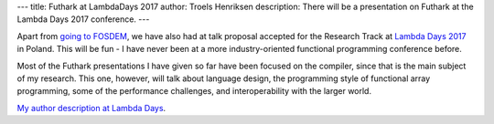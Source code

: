 ---
title: Futhark at LambdaDays 2017
author: Troels Henriksen
description: There will be a presentation on Futhark at the Lambda Days 2017 conference.
---


Apart from `going to FOSDEM`_, we have also had at talk proposal
accepted for the Research Track at `Lambda Days 2017`_ in Poland.
This will be fun - I have never been at a more industry-oriented
functional programming conference before.

Most of the Futhark presentations I have given so far have been
focused on the compiler, since that is the main subject of my
research.  This one, however, will talk about language design, the
programming style of functional array programming, some of the
performance challenges, and interoperability with the larger world.

`My author description at Lambda Days
<http://www.lambdadays.org/lambdadays2017/troels-henriksen>`_.

.. _`going to fosdem`: https://futhark-lang.org/blog/2016-12-28-futhark-at-fosdem.html
.. _`Lambda Days 2017`: http://www.lambdadays.org/lambdadays2017
